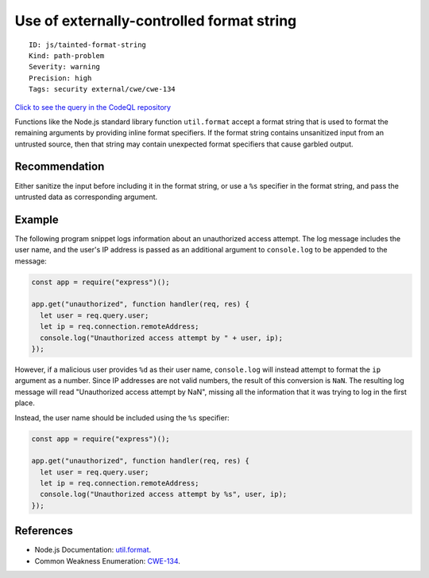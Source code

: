 Use of externally-controlled format string
==========================================

::

    ID: js/tainted-format-string
    Kind: path-problem
    Severity: warning
    Precision: high
    Tags: security external/cwe/cwe-134

`Click to see the query in the CodeQL
repository <https://github.com/github/codeql/tree/main/javascript/ql/src/Security/CWE-134/TaintedFormatString.ql>`__

Functions like the Node.js standard library function ``util.format``
accept a format string that is used to format the remaining arguments by
providing inline format specifiers. If the format string contains
unsanitized input from an untrusted source, then that string may contain
unexpected format specifiers that cause garbled output.

Recommendation
--------------

Either sanitize the input before including it in the format string, or
use a ``%s`` specifier in the format string, and pass the untrusted data
as corresponding argument.

Example
-------

The following program snippet logs information about an unauthorized
access attempt. The log message includes the user name, and the user's
IP address is passed as an additional argument to ``console.log`` to be
appended to the message:

.. code:: javascript

    const app = require("express")();

    app.get("unauthorized", function handler(req, res) {
      let user = req.query.user;
      let ip = req.connection.remoteAddress;
      console.log("Unauthorized access attempt by " + user, ip);
    });

However, if a malicious user provides ``%d`` as their user name,
``console.log`` will instead attempt to format the ``ip`` argument as a
number. Since IP addresses are not valid numbers, the result of this
conversion is ``NaN``. The resulting log message will read "Unauthorized
access attempt by NaN", missing all the information that it was trying
to log in the first place.

Instead, the user name should be included using the ``%s`` specifier:

.. code:: javascript

    const app = require("express")();

    app.get("unauthorized", function handler(req, res) {
      let user = req.query.user;
      let ip = req.connection.remoteAddress;
      console.log("Unauthorized access attempt by %s", user, ip);
    });

References
----------

-  Node.js Documentation:
   `util.format <https://nodejs.org/api/util.html#util_util_format_format_args>`__.
-  Common Weakness Enumeration:
   `CWE-134 <https://cwe.mitre.org/data/definitions/134.html>`__.
